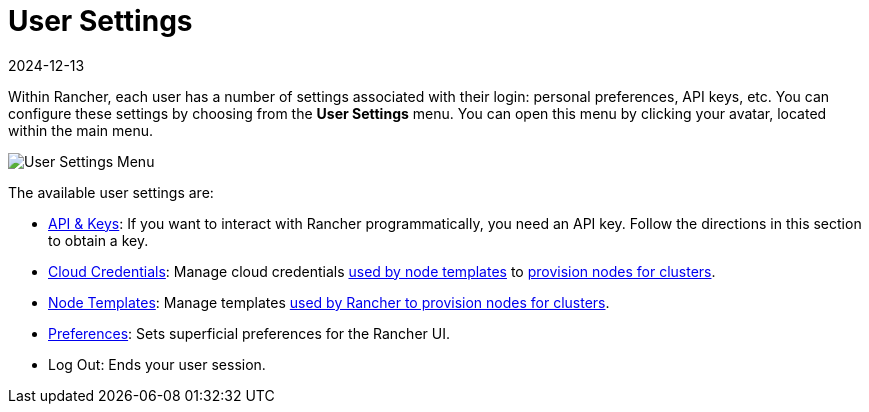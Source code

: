 = User Settings
:page-languages: [en, zh]
:revdate: 2024-12-13
:page-revdate: {revdate}

Within Rancher, each user has a number of settings associated with their login: personal preferences, API keys, etc. You can configure these settings by choosing from the *User Settings* menu. You can open this menu by clicking your avatar, located within the main menu.

image::user-settings.png[User Settings Menu]

The available user settings are:

* xref:rancher-admin/users/settings/api-keys.adoc[API & Keys]: If you want to interact with Rancher programmatically, you need an API key. Follow the directions in this section to obtain a key.
* xref:rancher-admin/users/settings/manage-cloud-credentials.adoc[Cloud Credentials]: Manage cloud credentials xref:cluster-deployment/infra-providers/infra-providers.adoc#_node_templates[used by node templates] to xref:cluster-deployment/launch-kubernetes-with-rancher.adoc[provision nodes for clusters].
* xref:rancher-admin/users/settings/manage-node-templates.adoc[Node Templates]: Manage templates xref:cluster-deployment/launch-kubernetes-with-rancher.adoc[used by Rancher to provision nodes for clusters].
* xref:rancher-admin/users/settings/user-preferences.adoc[Preferences]: Sets superficial preferences for the Rancher UI.
* Log Out: Ends your user session.
